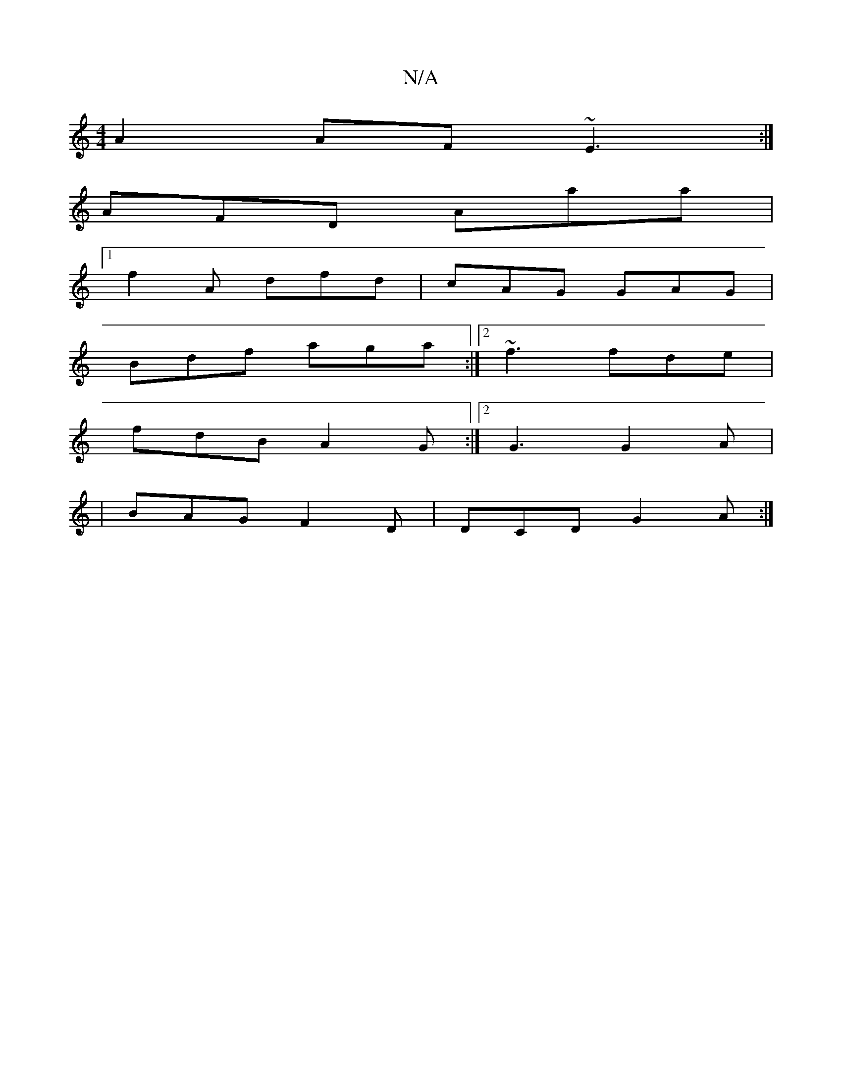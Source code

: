 X:1
T:N/A
M:4/4
R:N/A
K:Cmajor
2A2 AF~E3:|
AFD Aaa|1
f2A dfd|cAG GAG|
Bdf aga:|[2 ~f3 fde|
fdB A2G:|2 G3 G2 A|
|BAG F2D|DCD G2A:|

|:dBG ~G3||

GA |B<GA>>A B2 G>A |LG~G2 (3Aec | D2 D2:|2 G>F G>F | (3GFE =A>BA>d | e>c cA cAFE |
HB,C
